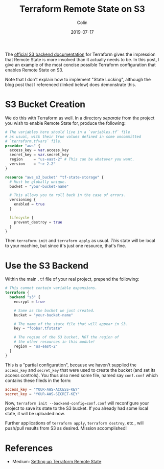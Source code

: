 #+TITLE: Terraform Remote State on S3
#+DATE: 2019-07-17
#+AUTHOR: Colin
#+CATEGORY: tech

The [[https://www.terraform.io/docs/backends/types/s3.html][official S3 backend documentation]] for Terraform gives the impression that
Remote State is more involved than it actually needs to be. In this post, I give
an example of the most concise possible Terraform configuration that enables
Remote State on S3.

Note that I don't explain how to implement "State Locking", although the blog
post that I referenced (linked below) does demonstrate this.

* S3 Bucket Creation

We do this with Terraform as well. In a directory /separate/ from the project
you wish to enable Remote State for, produce the following:

#+begin_src terraform
  # The variables here should live in a `variables.tf` file
  # as usual, with their true values defined in some uncommitted
  # `terraform.tfvars` file.
  provider "aws" {
    access_key = var.access_key
    secret_key = var.secret_key
    region     = "us-east-2" # This can be whatever you want.
    version    = "~> 2.2"
  }

  resource "aws_s3_bucket" "tf-state-storage" {
    # Must be globally unique.
    bucket = "your-bucket-name"

    # This allows you to roll back in the case of errors.
    versioning {
      enabled = true
    }

    lifecycle {
      prevent_destroy = true
    }
  }
#+end_src

Then ~terraform init~ and ~terraform apply~ as usual. /This/ state will be local
to your machine, but since it's just one resource, that's fine.

* Use the S3 Backend

Within the main ~.tf~ file of your real project, prepend the following:

#+begin_src terraform
  # This cannot contain variable expansions.
  terraform {
    backend "s3" {
      encrypt = true

      # Same as the bucket we just created.
      bucket = "your-bucket-name"

      # The name of the state file that will appear in S3.
      key = "foobar.tfstate"

      # The region of the S3 bucket, NOT the region of
      # the other resources in this module!
      region = "us-east-2"
    }
  }
#+end_src

This is a "partial configuration", because we haven't supplied the ~access_key~
and ~secret_key~ that were used to create the bucket (and set its access
controls). You thus also need some file, named say ~conf.conf~ which contains
these fileds in the form:

#+begin_src conf
  access_key = "YOUR-AWS-ACCESS-KEY"
  secret_key = "YOUR-AWS-SECRET-KEY"
#+end_src

Now, ~terraform init --backend-config=conf.conf~ will reconfigure your project
to save its state to the S3 bucket. If you already had some local state, it will
be uploaded now.

Further applications of ~terraform apply~, ~terraform destroy~, etc., will
push/pull results from S3 as desired. Mission accomplished!

* References

- Medium: [[https://medium.com/swlh/https-medium-com-sahityamaruvada-setting-up-terraform-remote-state-azure-aws-e936a48f672b][Setting up Terraform Remote State]]
